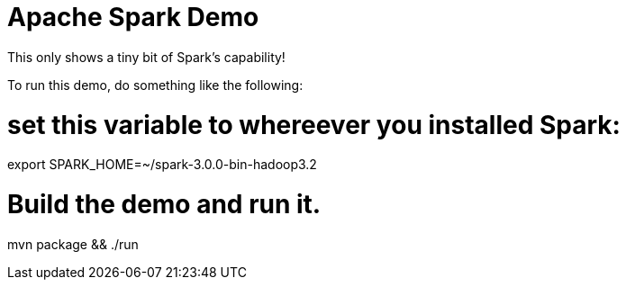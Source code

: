 = Apache Spark Demo

This only shows a tiny bit of Spark's capability!

To run this demo, do something like the following:

# set this variable to whereever you installed Spark:
export SPARK_HOME=~/spark-3.0.0-bin-hadoop3.2

# Build the demo and run it.
mvn package && ./run
